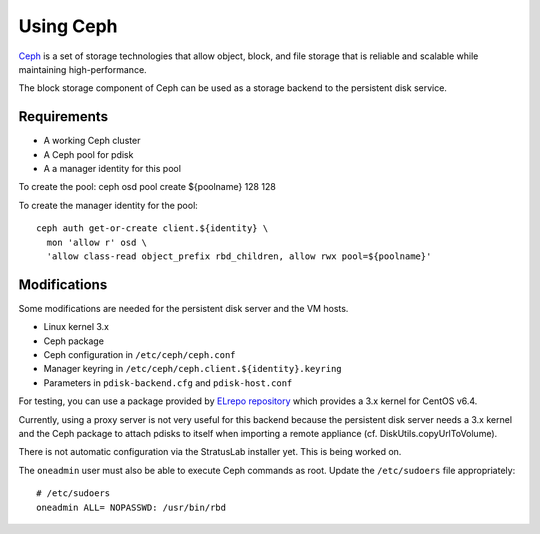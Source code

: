 Using Ceph
==========

`Ceph <http://ceph.com>`__ is a set of storage technologies that allow
object, block, and file storage that is reliable and scalable while
maintaining high-performance.

The block storage component of Ceph can be used as a storage backend to
the persistent disk service.

Requirements
------------

-  A working Ceph cluster
-  A Ceph pool for pdisk
-  A a manager identity for this pool

To create the pool: ceph osd pool create ${poolname} 128 128

To create the manager identity for the pool:

::

    ceph auth get-or-create client.${identity} \
      mon 'allow r' osd \
      'allow class-read object_prefix rbd_children, allow rwx pool=${poolname}'

Modifications
-------------

Some modifications are needed for the persistent disk server and the VM
hosts.

-  Linux kernel 3.x
-  Ceph package
-  Ceph configuration in ``/etc/ceph/ceph.conf``
-  Manager keyring in ``/etc/ceph/ceph.client.${identity}.keyring``
-  Parameters in ``pdisk-backend.cfg`` and ``pdisk-host.conf``

For testing, you can use a package provided by `ELrepo
repository <http://elrepo.org/tiki/tiki-index.php>`__ which provides a
3.x kernel for CentOS v6.4.

Currently, using a proxy server is not very useful for this backend
because the persistent disk server needs a 3.x kernel and the Ceph
package to attach pdisks to itself when importing a remote appliance
(cf. DiskUtils.copyUrlToVolume).

There is not automatic configuration via the StratusLab installer yet.
This is being worked on.

The ``oneadmin`` user must also be able to execute Ceph commands as
root. Update the ``/etc/sudoers`` file appropriately:

::

    # /etc/sudoers
    oneadmin ALL= NOPASSWD: /usr/bin/rbd

